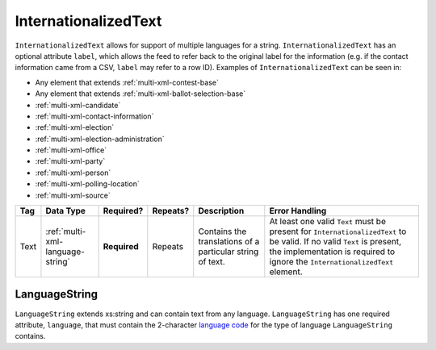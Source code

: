 .. This file is auto-generated.  Do not edit it by hand!

.. _multi-xml-internationalized-text:

InternationalizedText
=====================

``InternationalizedText`` allows for support of multiple languages for a string.
``InternationalizedText`` has an optional attribute ``label``, which allows the feed to refer
back to the original label for the information (e.g. if the contact information came from a
CSV, ``label`` may refer to a row ID). Examples of ``InternationalizedText`` can be seen in:

* Any element that extends :ref:`multi-xml-contest-base`

* Any element that extends :ref:`multi-xml-ballot-selection-base`

* :ref:`multi-xml-candidate`

* :ref:`multi-xml-contact-information`

* :ref:`multi-xml-election`

* :ref:`multi-xml-election-administration`

* :ref:`multi-xml-office`

* :ref:`multi-xml-party`

* :ref:`multi-xml-person`

* :ref:`multi-xml-polling-location`

* :ref:`multi-xml-source`

+--------------+----------------------------------+--------------+--------------+------------------------------------------+------------------------------------------+
| Tag          | Data Type                        | Required?    | Repeats?     | Description                              | Error Handling                           |
+==============+==================================+==============+==============+==========================================+==========================================+
| Text         | :ref:`multi-xml-language-string` | **Required** | Repeats      | Contains the translations of a           | At least one valid ``Text`` must be      |
|              |                                  |              |              | particular string of text.               | present for ``InternationalizedText`` to |
|              |                                  |              |              |                                          | be valid. If no valid ``Text`` is        |
|              |                                  |              |              |                                          | present, the implementation is required  |
|              |                                  |              |              |                                          | to ignore the ``InternationalizedText``  |
|              |                                  |              |              |                                          | element.                                 |
+--------------+----------------------------------+--------------+--------------+------------------------------------------+------------------------------------------+


.. _multi-xml-language-string:

LanguageString
--------------

``LanguageString`` extends xs:string and can contain text from any language. ``LanguageString``
has one required attribute, ``language``, that must contain the 2-character `language code`_ for the
type of language ``LanguageString`` contains.

.. _`language code`: http://en.wikipedia.org/wiki/List_of_ISO_639-1_codes

.. code-block:: xml
   :linenos:

   <BallotTitle>
      <Text language="en">Retention of Supreme Court Justice</Text>
      <Text language="es">La retención de juez de la Corte Suprema</Text>
   </BallotTitle>
